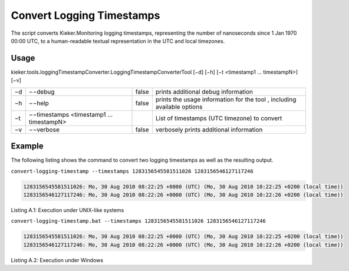 .. _kieker-tools-convert-logging-timestamps:

Convert Logging Timestamps 
==========================

The script converts Kieker.Monitoring logging timestamps, representing
the number of nanoseconds since 1 Jan 1970 00:00 UTC, to a
human-readable textual representation in the UTC and local timezones.

Usage
-----

kieker.tools.loggingTimestampConverter.LoggingTimestampConverterTool
[−d] [−h] [−t <timestamp1 ... timestampN>] [−v]

== ======================================== ===== =======================================================================
−d −−debug                                  false prints additional debug information
−h −−help                                   false prints the usage information for the tool , including available options
−t −−timestamps <timestamp1 ... timestampN>       List of timestamps (UTC timezone) to convert
−v −−verbose                                false verbosely prints additional information
== ======================================== ===== =======================================================================

Example
-------

The following listing shows the command to convert two logging
timestamps as well as the resulting output.

``convert-logging-timestamp --timestamps 1283156545581511026 1283156546127117246``

.. code::
  
  1283156545581511026: Mo, 30 Aug 2010 08:22:25 +0000 (UTC) (Mo, 30 Aug 2010 10:22:25 +0200 (local time))
  1283156546127117246: Mo, 30 Aug 2010 08:22:26 +0000 (UTC) (Mo, 30 Aug 2010 10:22:26 +0200 (local time))

Listing A.1: Execution under UNIX-like systems

``convert-logging-timestamp.bat --timestamps 1283156545581511026 1283156546127117246``

.. code::
  
  1283156545581511026: Mo, 30 Aug 2010 08:22:25 +0000 (UTC) (Mo, 30 Aug 2010 10:22:25 +0200 (local time))
  1283156546127117246: Mo, 30 Aug 2010 08:22:26 +0000 (UTC) (Mo, 30 Aug 2010 10:22:26 +0200 (local time))

Listing A.2: Execution under Windows
